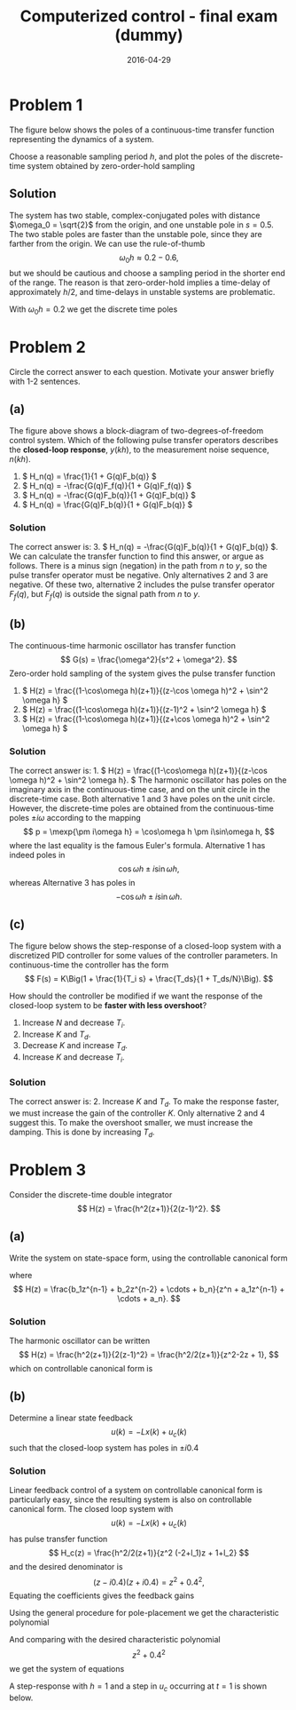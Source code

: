 #+OPTIONS: toc:nil num:nil
#+LaTeX_CLASS: koma-article 
#+LaTeX_HEADER: \usepackage{khpreamble}
#+LaTeX_HEADER: \newcommand{\tustin}{\frac{2}{h}\frac{z-1}{z+1}}

#+title: Computerized control - final exam (dummy)
#+date: 2016-04-29

* Problem 1
# Continuous-time poles. Two complex-conjugated poles + unstable pole.
#  Choose sampling period and determine the poles of the discrete-time system obtained 
The figure below shows the poles of a continuous-time transfer function representing the dynamics of a system.
#+BEGIN_CENTER 
 \includegraphics[width=0.3\linewidth]{imaginary-plane-ct-poles}
#+END_CENTER
Choose a reasonable sampling period $h$, and plot the poles of the discrete-time system obtained by zero-order-hold sampling
#+BEGIN_CENTER 
 \includegraphics[width=0.3\linewidth]{imaginary-plane-empty}
#+END_CENTER

** Solution
   The system has two stable, complex-conjugated poles with distance $\omega_0 = \sqrt{2}$ from the origin, and one unstable pole in $s=0.5$. The two stable poles are faster than the unstable pole, since they are farther from the origin. We can use the rule-of-thumb
   \[ \omega_0 h \approx 0.2 - 0.6, \]
   but we should be cautious and choose a sampling period in the shorter end of the range. The reason is that zero-order-hold implies a time-delay of approximately $h/2$, and time-delays in unstable systems are problematic.

   With $\omega_0h=0.2$ we get the discrete time poles
#+BEGIN_CENTER 
 \includegraphics[width=0.3\linewidth]{imaginary-plane-dt-poles}
#+END_CENTER

* Problem 2
# Multiple choice, some calculation, some understanding 
Circle the correct answer to each question. Motivate your answer briefly with 1-2 sentences.

** (a)
# From hw 1 
   \begin{center}
   \includegraphics[width=0.6\linewidth]{../../homework/2dof-block-complete}
   \end{center}
   The figure above shows a block-diagram of two-degrees-of-freedom control system. Which of the following pulse transfer operators describes the *closed-loop response*, $y(kh)$, to the measurement noise sequence, $n(kh)$.    
   1. \( H_n(q) = \frac{1}{1 + G(q)F_b(q)} \)
   2. \( H_n(q) = -\frac{G(q)F_f(q)}{1 + G(q)F_f(q)} \)
   3. \( H_n(q) = -\frac{G(q)F_b(q)}{1 + G(q)F_b(q)} \)
   4. \( H_n(q) = \frac{G(q)F_b(q)}{1 + G(q)F_b(q)} \)

*** Solution
    The correct answer is: 3. \( H_n(q) = -\frac{G(q)F_b(q)}{1 + G(q)F_b(q)} \). We can calculate the transfer function to find this answer, or argue as follows. There is a minus sign (negation) in the path from $n$ to $y$, so the pulse transfer operator must be negative. Only alternatives 2 and 3 are negative. Of these two, alternative 2 includes the pulse transfer operator $F_f(q)$, but $F_f(q)$ is outside the signal path from $n$ to $y$.

** (b)
   # From hw 2
   The continuous-time harmonic oscillator has transfer function
   \[ G(s) = \frac{\omega^2}{s^2 + \omega^2}. \]
   Zero-order hold sampling of the system gives the pulse transfer function
   1. \( H(z) = \frac{(1-\cos\omega h)(z+1)}{(z-\cos \omega h)^2 + \sin^2 \omega h} \)
   2. \( H(z) = \frac{(1-\cos\omega h)(z+1)}{(z-1)^2 + \sin^2 \omega h} \)
   3. \( H(z) = \frac{(1-\cos\omega h)(z+1)}{(z+\cos \omega h)^2 + \sin^2 \omega h} \)

*** Solution
    The correct answer is: 1. \( H(z) = \frac{(1-\cos\omega h)(z+1)}{(z-\cos \omega h)^2 + \sin^2 \omega h}. \)
    The harmonic oscillator has poles on the imaginary axis in the continuous-time case, and on the unit circle in the discrete-time case. Both alternative 1 and 3 have poles on the unit circle. However, the discrete-time poles are obtained from the continuous-time poles $\pm i\omega$ according to the mapping
    \[ p = \mexp{\pm i\omega h} = \cos\omega h \pm i\sin\omega h, \]
    where the last equality is the famous Euler's formula. Alternative 1 has indeed poles in 
    \[ \cos\omega h \pm i \sin\omega h, \]
    whereas Alternative 3 has poles in 
    \[ -\cos\omega h \pm i \sin\omega h. \]

** (c)
# From hw 3
The figure below shows the step-response of a closed-loop system with a discretized PID controller for some values of the controller parameters. In continuous-time the controller has the form
 \[ F(s) = K\Big(1 + \frac{1}{T_i s} + \frac{T_ds}{1 + T_ds/N}\Big). \]
   \begin{center}
   \includegraphics[width=0.4\linewidth]{tuned-response}
   \end{center}
   How should the controller be modified if we want the response of the closed-loop system to be *faster with less overshoot*?
   1. Increase $N$ and decrease $T_i$.
   2. Increase $K$ and $T_d$.
   3. Decrease $K$ and increase $T_d$.
   4. Increase $K$ and decrease $T_i$.

*** Solution
    The correct answer is:  2. Increase $K$ and $T_d$. To make the response faster, we must increase the gain of the controller $K$. Only alternative 2 and 4 suggest this. To make the overshoot smaller, we must increase the damping. This is done by increasing $T_d$. 


* Problem 3
# State feedback of double-integrator, using controllable canonical form
Consider the discrete-time double integrator
\[ H(z) = \frac{h^2(z+1)}{2(z-1)^2}. \]
** (a)
Write the system on state-space form, using the controllable canonical form
\begin{equation*}
  \begin{split}
  x(k+1) &= \underbrace{\bbm -a_1 & -a_2 & \cdots & - a_{n-1} & -a_n\\
                  1  &   0   &  \cdots & 0        &   0\\
                  0  &   1   &  \cdots & 0        &   0\\
                  \vdots &\vdots & \ddots & \vdots&   \vdots\\
                  0  &   0   &  \cdots & 1        &   0
             \ebm}_{\Phi}
	     x(k) + \underbrace{\bbm 1\\0\\0\\\vdots\0\ebm}_{\Gamma} u(k), \\
  y(k) &= \bbm b_1 & b_2 & \cdots & b_n \ebm x(k)
  \end{split}
 \end{equation*}
where
\[ H(z) = \frac{b_1z^{n-1} + b_2z^{n-2} + \cdots + b_n}{z^n + a_1z^{n-1} + \cdots + a_n}. \]

*** Solution
    The harmonic oscillator can be written
    \[ H(z) = \frac{h^2(z+1)}{2(z-1)^2} = \frac{h^2/2(z+1)}{z^2-2z + 1}, \]
    which  on controllable canonical form is 
    \begin{equation*}
  \begin{split}
   x(k+1) &= \bbm 2 & -1\\1 & 0 \ebm x(k) + \bbm 1\\0\ebm u(k)\\
   y(k) &= \bbm h^2/2 & h^2/2 \ebm .
  \end{split}
 \end{equation*}

** (b)
Determine a linear state feedback
\[ u(k) = -Lx(k) + u_c(k) \]
such that the closed-loop system has poles in $\pm i0.4$

*** Solution
   Linear feedback control of a system on controllable canonical form is particularly easy, since the resulting system is also on controllable canonical form. The closed loop system with
   \[ u(k) = -Lx(k) + u_c(k) \]
   has pulse transfer function
   \[ H_c(z) = \frac{h^2/2(z+1)}{z^2 (-2+l_1)z + 1+l_2} \]
   and the desired denominator is
   \[ (z-i0.4)(z+i0.4) = z^2 + 0.4^2, \]
   Equating the coefficients gives the feedback gains
   \begin{align*}
   -2+l_1 &= 0 \quad \Rightarrow \quad l_1 = 2\\
   1+l_2 &= 0.16 \quad \Rightarrow \quad l_2 = -0.84
   \end{align*}

   Using the general procedure for pole-placement we get the characteristic polynomial
   \begin{align*}
   \det \left( zI - (\Phi - \Gamma L) \right) &= \det \left( \bbm z & 0\\0 & z\ebm  - \big( \bbm 2 & -1\\ 1 & 0 \ebm - \bbm l_1 & l_2\\0 & 0 \ebm \big) \right)\\
       &= \det \bbm z -2 + l_1 & 1 + l_2 \\ -1 & z \ebm\\
       &= (z + l_1 - 2)z + 1 + l_2 = z^2 + (l_1 - 2)z + 1+l_2
       \end{align*}
   And comparing with the desired characteristic polynomial \[z^2 + 0.4^2\] we get the system of equations
   \begin{align*}
   l_1 &= 0+2  = 2\\
   l_2 &= 0.4^2 - 1= -0.84
   \end{align*}

   A step-response with $h=1$ and a step in $u_c$ occurring at $t=1$ is shown below.
   #+BEGIN_CENTER 
    \includegraphics[width=0.6\linewidth]{problem3_dummy_step_response-crop}
   #+END_CENTER

* Solutions							   :noexport:

** Problem 2

*** (a)
    The correct answer is: 3. \( H_n(q) = -\frac{G(q)F_b(q)}{1 + G(q)F_b(q)} \). We can calculate the transfer function to find this answer, or argue as follows. There is a minus sign (negation) in the path from $n$ to $y$, so the pulse transfer operator must be negative. Only alternatives 2 and 3 are negative. Of these two, alternative 2 includes the pulse transfer operator $F_f(q)$, but $F_f(q)$ is outside the signal path from $n$ to $y$.

*** (b)
    The correct answer is: 1. \( H(z) = \frac{(1-\cos\omega h)(z+1)}{(z-\cos \omega h)^2 + \sin^2 \omega h}. \)
    The harmonic oscillator has poles on the imaginary axis in the continuous-time case, and on the unit circle in the discrete-time case. Both alternative 1 and 3 have poles on the unit circle. However, the discrete-time poles are obtained from the continuous-time poles $\pm i\omega$ according to the mapping
    \[ p = \mexp{\pm i\omega h} = \cos\omega h \pm i\sin\omega h, \]
    where the last equality is the famous Euler's formula. Alternative 1 has indeed poles in 
    \[ \cos\omega h \pm i \sin\omega h, \]
    whereas Alternative 3 has poles in 
    \[ -\cos\omega h \pm i \sin\omega h. \]

*** (c)
    The correct answer is:  2. Increase $K$ and $T_d$. To make the response faster, we must increase the gain of the controller $K$. Only alternative 2 and 4 suggest this. To make the overshoot smaller, we must increase the damping. This is done by increasing $T_d$. 

** Problem 3

*** (a)
    The harmonic oscillator can be written
    \[ H(z) = \frac{h^2(z+1)}{2(z-1)^2} = \frac{h^2/2(z+1)}{z^2-2z + 1}, \]
    which  on controllable canonical form is 
    \begin{equation*}
  \begin{split}
   x(k+1) &= \bbm 2 & -1\\1 & 0 \ebm x(k) + \bbm 1\\0\ebm u(k)\\
   y(k) &= \bbm h^2/2 & h^2/2 \ebm .
  \end{split}
 \end{equation*}

*** (b)
   Linear feedback control of a system on controllable canonical form is particularly easy, since the resulting system is also on controllable canonical form. The closed loop system with
   \[ u(k) = -Lx(k) + u_c(k) \]
   has pulse transfer function
   \[ H_c(z) = \frac{h^2/2(z+1)}{z^2 (-2+l_1)z + 1+l_2} \]
   and the desired denominator is
   \[ (z-i0.4)(z+i0.4) = z^2 + 0.4^2, \]
   Equating the coefficients gives the feedback gains
   \begin{align*}
   -2+l_1 &= 0 \quad \Rightarrow \quad l_1 = 2\\
   1+l_2 &= 0.16 \quad \Rightarrow \quad l_2 = -0.84
   \end{align*}

   A step-response with $h=1$ and a step in $u_c$ occurring at $t=1$ is shown below.
   #+BEGIN_CENTER 
    \includegraphics[width=0.6\linewidth]{problem3_dummy_step_response-crop}
   #+END_CENTER


